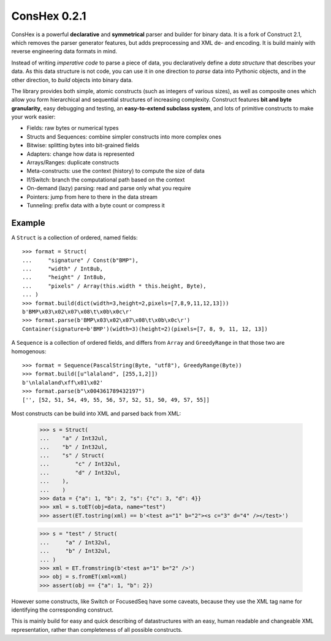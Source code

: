 ConsHex 0.2.1
===================

ConsHex is a powerful **declarative** and **symmetrical** parser and builder for binary data.
It is a fork of Construct 2.1, which removes the parser generator features, but adds preprocessing and XML de- and
encoding. It is build mainly with reverse engineering data formats in mind.

Instead of writing *imperative code* to parse a piece of data, you declaratively define a *data structure* that describes your data. As this data structure is not code, you can use it in one direction to *parse* data into Pythonic objects, and in the other direction, to *build* objects into binary data.

The library provides both simple, atomic constructs (such as integers of various sizes), as well as composite ones which allow you form hierarchical and sequential structures of increasing complexity. Construct features **bit and byte granularity**, easy debugging and testing, an **easy-to-extend subclass system**, and lots of primitive constructs to make your work easier:

* Fields: raw bytes or numerical types
* Structs and Sequences: combine simpler constructs into more complex ones
* Bitwise: splitting bytes into bit-grained fields
* Adapters: change how data is represented
* Arrays/Ranges: duplicate constructs
* Meta-constructs: use the context (history) to compute the size of data
* If/Switch: branch the computational path based on the context
* On-demand (lazy) parsing: read and parse only what you require
* Pointers: jump from here to there in the data stream
* Tunneling: prefix data with a byte count or compress it


Example
---------

A ``Struct`` is a collection of ordered, named fields::

    >>> format = Struct(
    ...     "signature" / Const(b"BMP"),
    ...     "width" / Int8ub,
    ...     "height" / Int8ub,
    ...     "pixels" / Array(this.width * this.height, Byte),
    ... )
    >>> format.build(dict(width=3,height=2,pixels=[7,8,9,11,12,13]))
    b'BMP\x03\x02\x07\x08\t\x0b\x0c\r'
    >>> format.parse(b'BMP\x03\x02\x07\x08\t\x0b\x0c\r')
    Container(signature=b'BMP')(width=3)(height=2)(pixels=[7, 8, 9, 11, 12, 13])

A ``Sequence`` is a collection of ordered fields, and differs from ``Array`` and ``GreedyRange`` in that those two are homogenous::

    >>> format = Sequence(PascalString(Byte, "utf8"), GreedyRange(Byte))
    >>> format.build([u"lalaland", [255,1,2]])
    b'\nlalaland\xff\x01\x02'
    >>> format.parse(b"\x004361789432197")
    ['', [52, 51, 54, 49, 55, 56, 57, 52, 51, 50, 49, 57, 55]]

Most constructs can be build into XML and parsed back from XML:

    >>> s = Struct(
    ...    "a" / Int32ul,
    ...    "b" / Int32ul,
    ...    "s" / Struct(
    ...        "c" / Int32ul,
    ...        "d" / Int32ul,
    ...    ),
    ...    )
    >>> data = {"a": 1, "b": 2, "s": {"c": 3, "d": 4}}
    >>> xml = s.toET(obj=data, name="test")
    >>> assert(ET.tostring(xml) == b'<test a="1" b="2"><s c="3" d="4" /></test>')

    >>> s = "test" / Struct(
    ...     "a" / Int32ul,
    ...     "b" / Int32ul,
    ... )
    >>> xml = ET.fromstring(b'<test a="1" b="2" />')
    >>> obj = s.fromET(xml=xml)
    >>> assert(obj == {"a": 1, "b": 2})

However some constructs, like Switch or FocusedSeq have some caveats,
because they use the XML tag name for identifying the corresponding construct.

This is mainly build for easy and quick describing of datastructures with an
easy, human readable and changeable XML representation, rather than completeness of
all possible constructs.
